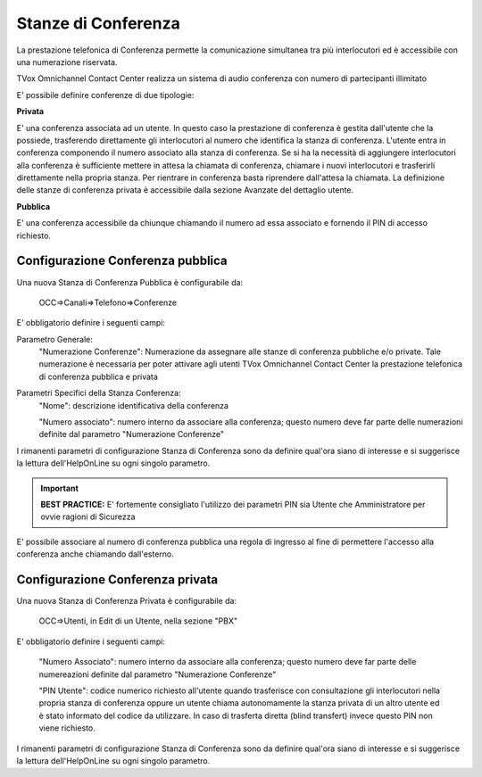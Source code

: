 ====================
Stanze di Conferenza
====================

La prestazione telefonica di Conferenza permette la comunicazione simultanea tra più
interlocutori ed è accessibile con una numerazione riservata.

TVox Omnichannel Contact Center realizza un sistema di audio conferenza con numero di partecipanti illimitato

E' possibile definire conferenze di due tipologie:

**Privata** 

E' una conferenza associata ad un utente.
In questo caso la prestazione di conferenza è gestita dall'utente che 
la possiede, trasferendo direttamente gli interlocutori al numero 
che identifica la stanza di conferenza. 
L'utente entra in conferenza componendo il numero associato alla stanza 
di conferenza. 
Se si ha la necessità di aggiungere interlocutori alla conferenza 
è sufficiente mettere in attesa la chiamata di conferenza, 
chiamare i nuovi interlocutori e trasferirli direttamente
nella propria stanza. 
Per rientrare in conferenza basta riprendere dall'attesa la chiamata. 
La definizione delle stanze di conferenza privata è accessibile dalla
sezione Avanzate del dettaglio utente.

**Pubblica** 

E' una conferenza accessibile da chiunque chiamando il numero ad essa
associato e fornendo il PIN di accesso richiesto. 


Configurazione Conferenza pubblica
----------------------------------

Una nuova Stanza di Conferenza Pubblica è configurabile da:

 OCC=>Canali=>Telefono=>Conferenze


E' obbligatorio definire i seguenti campi:


Parametro Generale:
  "Numerazione Conferenze": Numerazione da assegnare alle stanze di conferenza pubbliche e/o private. Tale numerazione è necessaria per poter attivare agli utenti TVox Omnichannel Contact Center la prestazione telefonica di conferenza pubblica e privata

Parametri Specifici della Stanza Conferenza:
  "Nome": descrizione identificativa della conferenza

  "Numero associato": numero interno da associare alla conferenza; questo numero deve far parte delle numerazioni definite dal parametro "Numerazione Conferenze"

I rimanenti parametri di configurazione Stanza di Conferenza sono da definire qual'ora siano di interesse e si suggerisce la lettura dell'HelpOnLine su ogni singolo parametro.

.. important:: **BEST PRACTICE:** E' fortemente consigliato l'utilizzo dei parametri PIN sia Utente che Amministratore per ovvie ragioni di Sicurezza

E' possibile associare al numero di conferenza pubblica una regola di ingresso al fine di permettere l'accesso alla conferenza anche chiamando dall'esterno.  

Configurazione Conferenza privata
---------------------------------

Una nuova Stanza di Conferenza Privata è configurabile da: 

 OCC=>Utenti, in Edit di un Utente, nella sezione "PBX"

E' obbligatorio definire i seguenti campi:

  "Numero Associato": numero interno da associare alla conferenza; questo numero deve far parte delle numereazioni definite dal parametro "Numerazione Conferenze"
  
  "PIN Utente": codice numerico richiesto all'utente quando trasferisce con consultazione gli interlocutori nella propria stanza di conferenza oppure un utente chiama autonomamente la stanza privata di un altro utente ed è stato informato del codice da utilizzare. In caso di trasferta diretta (blind transfert) invece questo PIN non viene richiesto.

I rimanenti parametri di configurazione Stanza di Conferenza sono da definire qual'ora siano di interesse e si suggerisce la lettura dell'HelpOnLine su ogni singolo parametro.